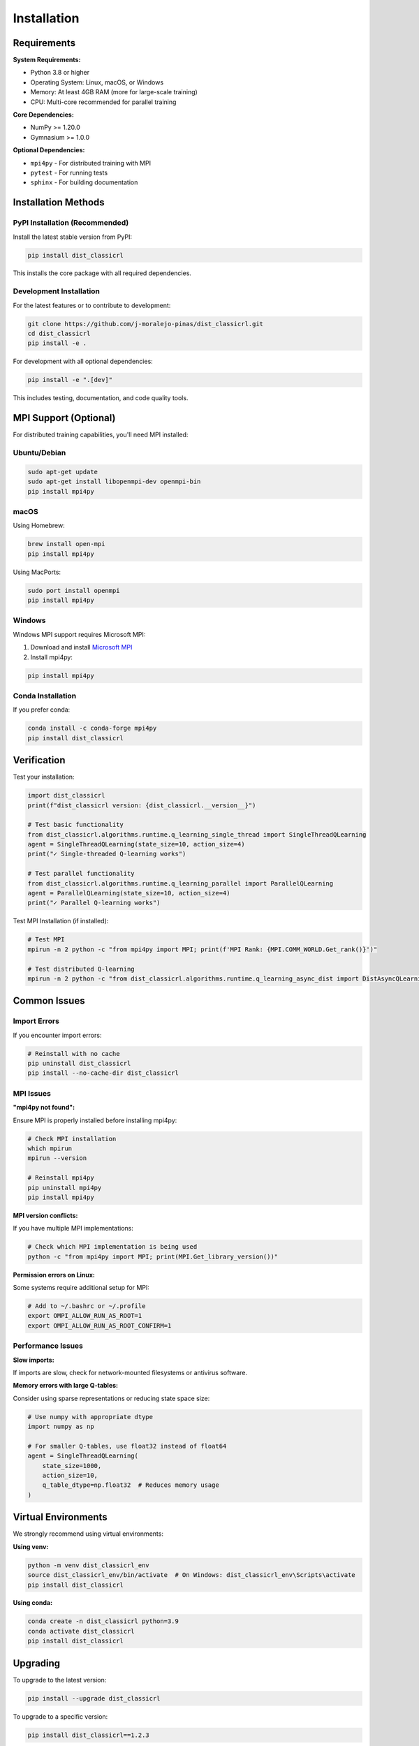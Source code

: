 ============
Installation
============

Requirements
============

**System Requirements:**

- Python 3.8 or higher
- Operating System: Linux, macOS, or Windows
- Memory: At least 4GB RAM (more for large-scale training)
- CPU: Multi-core recommended for parallel training

**Core Dependencies:**

- NumPy >= 1.20.0
- Gymnasium >= 1.0.0

**Optional Dependencies:**

- ``mpi4py`` - For distributed training with MPI
- ``pytest`` - For running tests
- ``sphinx`` - For building documentation

Installation Methods
===================

PyPI Installation (Recommended)
--------------------------------

Install the latest stable version from PyPI:

.. code-block:: bash

    pip install dist_classicrl

This installs the core package with all required dependencies.

Development Installation
------------------------

For the latest features or to contribute to development:

.. code-block:: bash

    git clone https://github.com/j-moralejo-pinas/dist_classicrl.git
    cd dist_classicrl
    pip install -e .

For development with all optional dependencies:

.. code-block:: bash

    pip install -e ".[dev]"

This includes testing, documentation, and code quality tools.

MPI Support (Optional)
======================

For distributed training capabilities, you'll need MPI installed:

Ubuntu/Debian
-------------

.. code-block:: bash

    sudo apt-get update
    sudo apt-get install libopenmpi-dev openmpi-bin
    pip install mpi4py

macOS
-----

Using Homebrew:

.. code-block:: bash

    brew install open-mpi
    pip install mpi4py

Using MacPorts:

.. code-block:: bash

    sudo port install openmpi
    pip install mpi4py

Windows
-------

Windows MPI support requires Microsoft MPI:

1. Download and install `Microsoft MPI <https://docs.microsoft.com/en-us/message-passing-interface/microsoft-mpi>`_
2. Install mpi4py:

.. code-block:: bash

    pip install mpi4py

Conda Installation
------------------

If you prefer conda:

.. code-block:: bash

    conda install -c conda-forge mpi4py
    pip install dist_classicrl

Verification
============

Test your installation:

.. code-block:: python

    import dist_classicrl
    print(f"dist_classicrl version: {dist_classicrl.__version__}")

    # Test basic functionality
    from dist_classicrl.algorithms.runtime.q_learning_single_thread import SingleThreadQLearning
    agent = SingleThreadQLearning(state_size=10, action_size=4)
    print("✓ Single-threaded Q-learning works")

    # Test parallel functionality
    from dist_classicrl.algorithms.runtime.q_learning_parallel import ParallelQLearning
    agent = ParallelQLearning(state_size=10, action_size=4)
    print("✓ Parallel Q-learning works")

Test MPI Installation (if installed):

.. code-block:: bash

    # Test MPI
    mpirun -n 2 python -c "from mpi4py import MPI; print(f'MPI Rank: {MPI.COMM_WORLD.Get_rank()}')"

    # Test distributed Q-learning
    mpirun -n 2 python -c "from dist_classicrl.algorithms.runtime.q_learning_async_dist import DistAsyncQLearning; print('✓ Distributed Q-learning available')"

Common Issues
=============

Import Errors
-------------

If you encounter import errors:

.. code-block:: bash

    # Reinstall with no cache
    pip uninstall dist_classicrl
    pip install --no-cache-dir dist_classicrl

MPI Issues
----------

**"mpi4py not found":**

Ensure MPI is properly installed before installing mpi4py:

.. code-block:: bash

    # Check MPI installation
    which mpirun
    mpirun --version

    # Reinstall mpi4py
    pip uninstall mpi4py
    pip install mpi4py

**MPI version conflicts:**

If you have multiple MPI implementations:

.. code-block:: bash

    # Check which MPI implementation is being used
    python -c "from mpi4py import MPI; print(MPI.Get_library_version())"

**Permission errors on Linux:**

Some systems require additional setup for MPI:

.. code-block:: bash

    # Add to ~/.bashrc or ~/.profile
    export OMPI_ALLOW_RUN_AS_ROOT=1
    export OMPI_ALLOW_RUN_AS_ROOT_CONFIRM=1

Performance Issues
------------------

**Slow imports:**

If imports are slow, check for network-mounted filesystems or antivirus software.

**Memory errors with large Q-tables:**

Consider using sparse representations or reducing state space size:

.. code-block:: python

    # Use numpy with appropriate dtype
    import numpy as np

    # For smaller Q-tables, use float32 instead of float64
    agent = SingleThreadQLearning(
        state_size=1000,
        action_size=10,
        q_table_dtype=np.float32  # Reduces memory usage
    )

Virtual Environments
===================

We strongly recommend using virtual environments:

**Using venv:**

.. code-block:: bash

    python -m venv dist_classicrl_env
    source dist_classicrl_env/bin/activate  # On Windows: dist_classicrl_env\Scripts\activate
    pip install dist_classicrl

**Using conda:**

.. code-block:: bash

    conda create -n dist_classicrl python=3.9
    conda activate dist_classicrl
    pip install dist_classicrl

Upgrading
=========

To upgrade to the latest version:

.. code-block:: bash

    pip install --upgrade dist_classicrl

To upgrade to a specific version:

.. code-block:: bash

    pip install dist_classicrl==1.2.3

Uninstalling
============

To completely remove the package:

.. code-block:: bash

    pip uninstall dist_classicrl

If you installed development dependencies:

.. code-block:: bash

    pip uninstall dist_classicrl pytest sphinx ruff pyright pre-commit

Next Steps
==========

After installation, check out:

- :doc:`tutorials` - Step-by-step guides for common use cases
- :doc:`user_guide/algorithms` - Detailed algorithm documentation
- :doc:`autoapi/index` - Complete API reference
- :doc:`user_guide/performance` - Performance optimization tips
